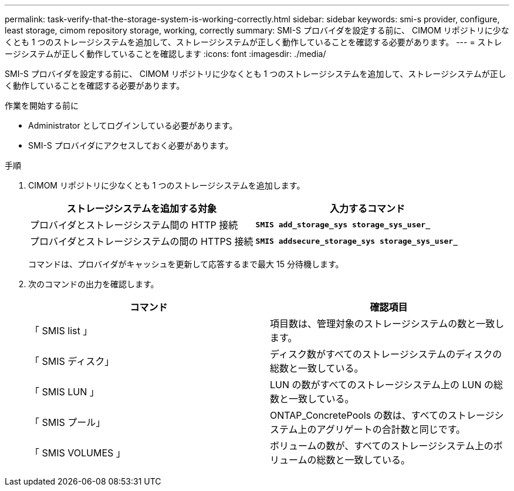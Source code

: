 ---
permalink: task-verify-that-the-storage-system-is-working-correctly.html 
sidebar: sidebar 
keywords: smi-s provider, configure, least storage, cimom repository storage, working, correctly 
summary: SMI-S プロバイダを設定する前に、 CIMOM リポジトリに少なくとも 1 つのストレージシステムを追加して、ストレージシステムが正しく動作していることを確認する必要があります。 
---
= ストレージシステムが正しく動作していることを確認します
:icons: font
:imagesdir: ./media/


[role="lead"]
SMI-S プロバイダを設定する前に、 CIMOM リポジトリに少なくとも 1 つのストレージシステムを追加して、ストレージシステムが正しく動作していることを確認する必要があります。

.作業を開始する前に
* Administrator としてログインしている必要があります。
* SMI-S プロバイダにアクセスしておく必要があります。


.手順
. CIMOM リポジトリに少なくとも 1 つのストレージシステムを追加します。
+
[cols="2*"]
|===
| ストレージシステムを追加する対象 | 入力するコマンド 


 a| 
プロバイダとストレージシステム間の HTTP 接続
 a| 
`*SMIS add_storage_sys storage_sys_user_*`



 a| 
プロバイダとストレージシステムの間の HTTPS 接続
 a| 
`*SMIS addsecure_storage_sys storage_sys_user_*`

|===
+
コマンドは、プロバイダがキャッシュを更新して応答するまで最大 15 分待機します。

. 次のコマンドの出力を確認します。
+
[cols="2*"]
|===
| コマンド | 確認項目 


 a| 
「 SMIS list 」
 a| 
項目数は、管理対象のストレージシステムの数と一致します。



 a| 
「 SMIS ディスク」
 a| 
ディスク数がすべてのストレージシステムのディスクの総数と一致している。



 a| 
「 SMIS LUN 」
 a| 
LUN の数がすべてのストレージシステム上の LUN の総数と一致している。



 a| 
「 SMIS プール」
 a| 
ONTAP_ConcretePools の数は、すべてのストレージシステム上のアグリゲートの合計数と同じです。



 a| 
「 SMIS VOLUMES 」
 a| 
ボリュームの数が、すべてのストレージシステム上のボリュームの総数と一致している。

|===

